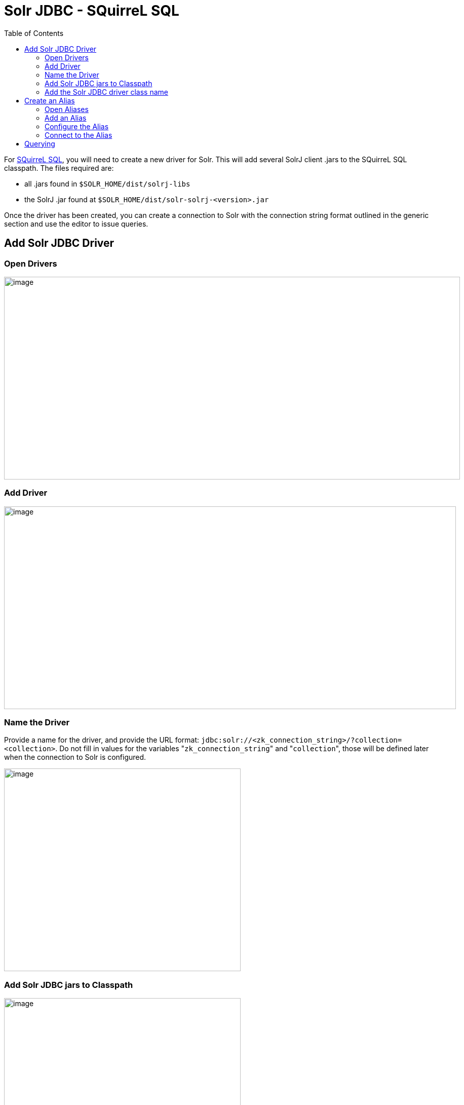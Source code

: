 Solr JDBC - SQuirreL SQL
========================
:toc:
:page-shortname: solr-jdbc-squirrel-sql
:page-permalink: solr-jdbc-squirrel-sql.html

toc::[]

For http://squirrel-sql.sourceforge.net[SQuirreL SQL], you will need to create a new driver for Solr. This will add several SolrJ client .jars to the SQuirreL SQL classpath. The files required are:

* all .jars found in `$SOLR_HOME/dist/solrj-libs`
* the SolrJ .jar found at `$SOLR_HOME/dist/solr-solrj-<version>.jar`

Once the driver has been created, you can create a connection to Solr with the connection string format outlined in the generic section and use the editor to issue queries.

[[SolrJDBC-SQuirreLSQL-AddSolrJDBCDriver]]
== Add Solr JDBC Driver

[[SolrJDBC-SQuirreLSQL-OpenDrivers]]
=== Open Drivers

image::attachments/62695765/62695750.png[image,width=900,height=400]


[[SolrJDBC-SQuirreLSQL-AddDriver]]
=== Add Driver

image::attachments/62695765/62695751.png[image,width=892,height=400]


[[SolrJDBC-SQuirreLSQL-NametheDriver]]
=== Name the Driver

Provide a name for the driver, and provide the URL format: `jdbc:solr://<zk_connection_string>/?collection=<collection>`. Do not fill in values for the variables "`zk_connection_string`" and "`collection`", those will be defined later when the connection to Solr is configured.

image::attachments/62695765/62695752.png[image,width=467,height=400]


[[SolrJDBC-SQuirreLSQL-AddSolrJDBCjarstoClasspath]]
=== Add Solr JDBC jars to Classpath

image::attachments/62695765/62695753.png[image,width=467,height=400]
 image::attachments/62695765/62695758.png[image,width=469,height=400]
 image::attachments/62695765/62695754.png[image,width=469,height=400]
 image::attachments/62695765/62695756.png[image,width=467,height=400]


[[SolrJDBC-SQuirreLSQL-AddtheSolrJDBCdriverclassname]]
=== Add the Solr JDBC driver class name

After adding the .jars, you will need to additionally define the Class Name `org.apache.solr.client.solrj.io.sql.DriverImpl`.

image::attachments/62695765/62695760.png[image,width=470,height=400]


[[SolrJDBC-SQuirreLSQL-CreateanAlias]]
== Create an Alias

To define a JDBC connection, you must define an alias.

[[SolrJDBC-SQuirreLSQL-OpenAliases]]
=== Open Aliases

image::attachments/62695765/62695759.png[image,width=840,height=400]


[[SolrJDBC-SQuirreLSQL-AddanAlias]]
=== Add an Alias

image::attachments/62695765/62695761.png[image,width=959,height=400]


[[SolrJDBC-SQuirreLSQL-ConfiguretheAlias]]
=== Configure the Alias

image::attachments/62695765/62695763.png[image,width=470,height=400]


[[SolrJDBC-SQuirreLSQL-ConnecttotheAlias]]
=== Connect to the Alias

image::attachments/62695765/62695762.png[image,width=522,height=400]


[[SolrJDBC-SQuirreLSQL-Querying]]
== Querying

Once you've successfully connected to Solr, you can use the SQL interface to enter queries and work with data.

image::attachments/62695765/62695764.png[image,width=655,height=400]

